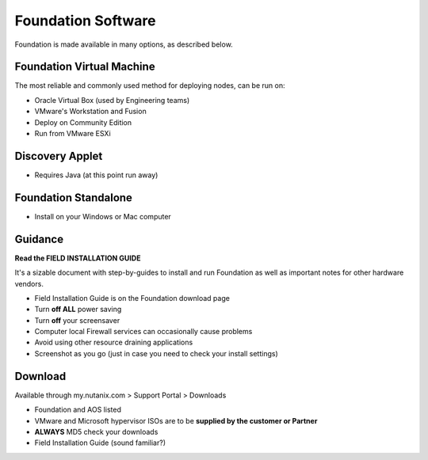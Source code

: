 Foundation Software
===================

Foundation is made available in many options, as described below.


Foundation Virtual Machine
++++++++++++++++++++++++++

The most reliable and commonly used method for deploying nodes, can be run on:

-   Oracle Virtual Box (used by Engineering teams)

-   VMware's Workstation and Fusion

-   Deploy on Community Edition

-   Run from VMware ESXi


Discovery Applet
++++++++++++++++

-   Requires Java (at this point run away)


Foundation Standalone
+++++++++++++++++++++

-   Install on your Windows or Mac computer


Guidance
++++++++

**Read the FIELD INSTALLATION GUIDE**

It's a sizable document with step-by-guides to install and run Foundation as well as important notes for other hardware vendors.

-   Field Installation Guide is on the Foundation download page

-   Turn **off ALL** power saving

-   Turn **off** your screensaver

-   Computer local Firewall services can occasionally cause problems

-   Avoid using other resource draining applications

-   Screenshot as you go (just in case you need to check your install settings)


Download
++++++++
Available through my.nutanix.com > Support Portal > Downloads

-   Foundation and AOS listed

-   VMware and Microsoft hypervisor ISOs are to be **supplied by the customer or Partner**

-   **ALWAYS** MD5 check your downloads

-   Field Installation Guide (sound familiar?)
